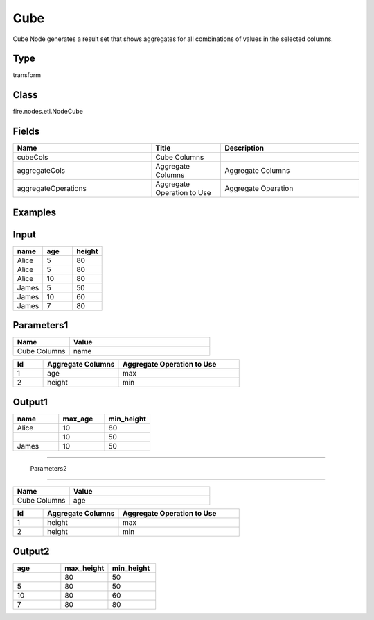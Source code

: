 Cube
=========== 

Cube Node generates a result set that shows aggregates for all combinations of values in the selected columns.

Type
--------- 

transform

Class
--------- 

fire.nodes.etl.NodeCube

Fields
--------- 

.. list-table::
      :widths: 10 5 10
      :header-rows: 1

      * - Name
        - Title
        - Description
      * - cubeCols
        - Cube Columns
        - 
      * - aggregateCols
        - Aggregate Columns
        - Aggregate Columns
      * - aggregateOperations
        - Aggregate Operation to Use
        - Aggregate Operation


Examples
----------

Input
------

.. list-table:: 
   :widths: 20 20 20
   :header-rows: 1

   * - name
     - age
     - height
     
   * - Alice
     - 5
     - 80
     
   * - Alice
     - 5
     - 80
     
   * - Alice
     - 10
     - 80
     
   * - James
     - 5
     - 50
     
   * - James
     - 10
     - 60
    
   * - James
     - 7
     - 80
     
 
Parameters1
-------------

.. list-table:: 
   :widths: 10 25
   :header-rows: 1

   * - Name
     - Value
   
   * - Cube Columns
     - name

.. list-table:: 
   :widths: 10 25 40
   :header-rows: 1
   
   * - Id
     - Aggregate Columns
     - Aggregate Operation to Use
   
   * - 1
     - age
     - max
   
   * - 2
     - height
     - min
   

Output1
---------

.. list-table:: 
   :widths: 20 20 20
   :header-rows: 1

   * - name
     - max_age
     - min_height
     
   * - Alice
     - 10
     - 80
     
   * -
     - 10
     - 50
     
   * - James
     - 10
     - 50
     
-------------------------------------------------------------------    
 
 Parameters2
-------------

.. list-table:: 
   :widths: 10 25
   :header-rows: 1

   * - Name
     - Value
   
   * - Cube Columns
     - age

.. list-table:: 
   :widths: 10 25 40
   :header-rows: 1
   
   * - Id
     - Aggregate Columns
     - Aggregate Operation to Use
   
   * - 1
     - height
     - max
   
   * - 2
     - height
     - min
   

Output2
---------

.. list-table:: 
   :widths: 20 20 20
   :header-rows: 1

   * - age
     - max_height
     - min_height
     
   * - 
     - 80
     - 50
     
   * - 5
     - 80
     - 50
     
   * - 10
     - 80
     - 60
 
   * - 7
     - 80
     - 80
 
